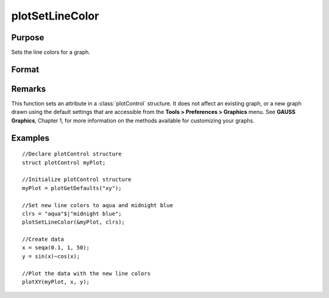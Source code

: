 
plotSetLineColor
==============================================

Purpose
----------------
Sets the line colors for a graph.

Format
----------------
.. function:: plotSetLineColor(&myPlot, colors)

    :param &myPlot: A :class:`plotControl` structure pointer.
    :type &myPlot: struct pointer

    :param colors: name or rgb value of the new colors.
    :type colors: String array

Remarks
-------

This function sets an attribute in a :class:`plotControl` structure. It does not
affect an existing graph, or a new graph drawn using the default
settings that are accessible from the **Tools > Preferences > Graphics**
menu. See **GAUSS Graphics**, Chapter 1, for more information on the
methods available for customizing your graphs.

Examples
----------------

::

    //Declare plotControl structure               
    struct plotControl myPlot;
    
    //Initialize plotControl structure
    myPlot = plotGetDefaults("xy");
    
    //Set new line colors to aqua and midnight blue
    clrs = "aqua"$|"midnight blue";
    plotSetLineColor(&myPlot, clrs);
    
    //Create data
    x = seqa(0.1, 1, 50);
    y = sin(x)~cos(x);
    
    //Plot the data with the new line colors
    plotXY(myPlot, x, y);

.. seealso:: Functions :func:`plotGetDefaults`, :func:`plotSetLineSymbol`


